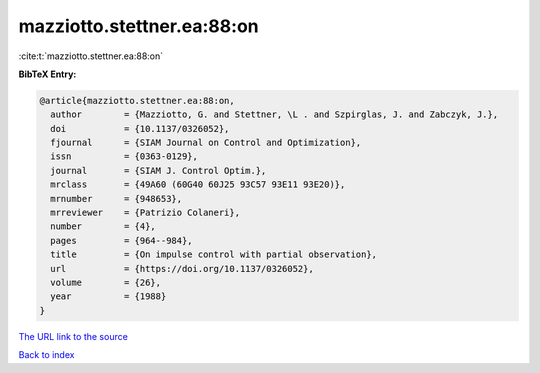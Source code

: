 mazziotto.stettner.ea:88:on
===========================

:cite:t:`mazziotto.stettner.ea:88:on`

**BibTeX Entry:**

.. code-block:: bibtex

   @article{mazziotto.stettner.ea:88:on,
     author        = {Mazziotto, G. and Stettner, \L . and Szpirglas, J. and Zabczyk, J.},
     doi           = {10.1137/0326052},
     fjournal      = {SIAM Journal on Control and Optimization},
     issn          = {0363-0129},
     journal       = {SIAM J. Control Optim.},
     mrclass       = {49A60 (60G40 60J25 93C57 93E11 93E20)},
     mrnumber      = {948653},
     mrreviewer    = {Patrizio Colaneri},
     number        = {4},
     pages         = {964--984},
     title         = {On impulse control with partial observation},
     url           = {https://doi.org/10.1137/0326052},
     volume        = {26},
     year          = {1988}
   }
`The URL link to the source <https://doi.org/10.1137/0326052>`_


`Back to index <../By-Cite-Keys.html>`_
